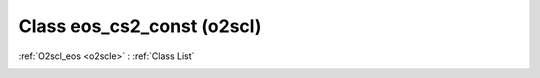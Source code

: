 Class eos_cs2_const (o2scl)
===========================

:ref:`O2scl_eos <o2scle>` : :ref:`Class List`

.. _eos_cs2_const:

.. doxygenclass:: o2scl::eos_cs2_const
